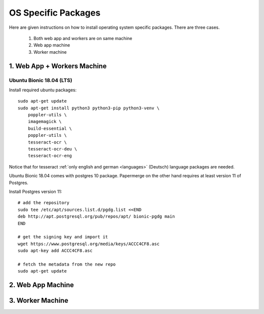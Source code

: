 .. _osspecific:

OS Specific Packages
======================

Here are given instructions on how to install operating system specific packages. There
are three cases.
    
    1. Both web app and workers are on same machine
    2. Web app machine
    3. Worker machine

.. _osspecific1
1. Web App + Workers Machine
------------------------------

Ubuntu Bionic 18.04 (LTS)
~~~~~~~~~~~~~~~~~~~~~~~~~~

Install required ubuntu packages::

    sudo apt-get update
    sudo apt-get install python3 python3-pip python3-venv \
        poppler-utils \
        imagemagick \
        build-essential \
        poppler-utils \
        tesseract-ocr \
        tesseract-ocr-deu \
        tesseract-ocr-eng

Notice that for tesseract :ref:`only english and german <languages>` (Deutsch)
language packages are needed.

Ubuntu Bionic 18.04 comes with postgres 10 package. Papermerge on the other hand
requires at least version 11 of Postgres. 

Install Postgres version 11::

    # add the repository
    sudo tee /etc/apt/sources.list.d/pgdg.list <<END
    deb http://apt.postgresql.org/pub/repos/apt/ bionic-pgdg main
    END

    # get the signing key and import it
    wget https://www.postgresql.org/media/keys/ACCC4CF8.asc
    sudo apt-key add ACCC4CF8.asc

    # fetch the metadata from the new repo
    sudo apt-get update

.. _osspecific2
2. Web App Machine
--------------------


.. _osspecific3
3. Worker Machine
--------------------
